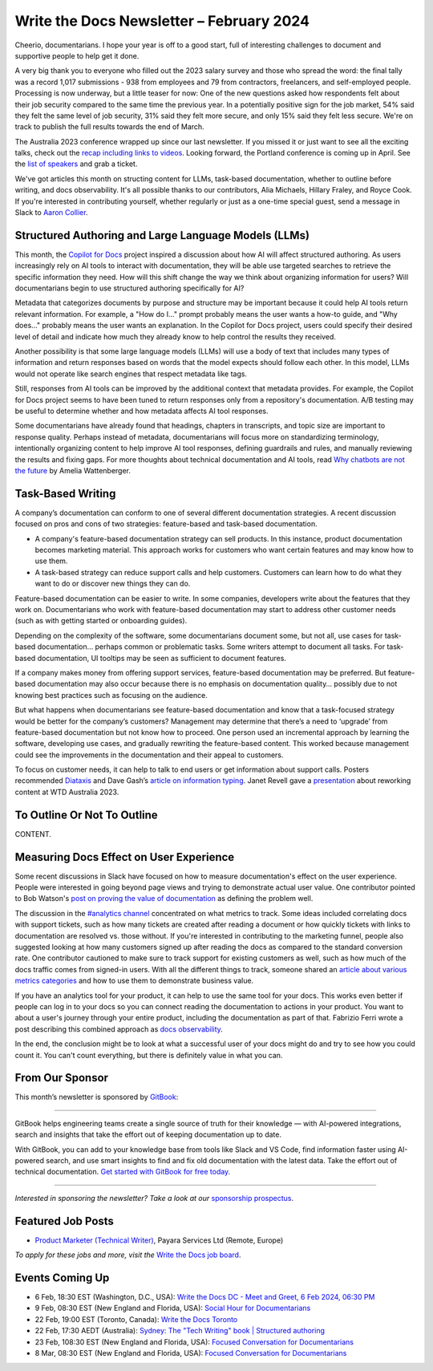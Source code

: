 .. post:: February 04, 2024
  :tags: newsletter

#########################################
Write the Docs Newsletter – February 2024
#########################################

Cheerio, documentarians.
I hope your year is off to a good start, full of interesting challenges to document
and supportive people to help get it done.

A very big thank you to everyone who filled out the 2023 salary survey and those who spread the word:
the final tally was a record 1,017 submissions -
938 from employees and 79 from contractors, freelancers, and self-employed people.
Processing is now underway, but a little teaser for now:
One of the new questions asked how respondents felt about their job security compared to the same time the previous year.
In a potentially positive sign for the job market, 
54% said they felt the same level of job security, 31% said they felt more secure, and only 15% said they felt less secure.
We're on track to publish the full results towards the end of March.

The Australia 2023 conference wrapped up since our last newsletter.
If you missed it or just want to see all the exciting talks,
check out the `recap including links to videos </conf/australia/2023/news/thanks-recap/>`__.
Looking forward, the Portland conference is coming up in April.
See the `list of speakers </conf/portland/2024/news/announcing-speakers/>`__ and grab a ticket.

We've got articles this month on structing content for LLMs, task-based documentation,
whether to outline before writing, and docs observability.
It's all possible thanks to our contributors, Alia Michaels, Hillary Fraley, and Royce Cook.
If you're interested in contributing yourself, whether regularly or just as a one-time special guest,
send a message in Slack to `Aaron Collier <https://writethedocs.slack.com/archives/DC5HWBL3G>`__.


-----------------------------------------------------
Structured Authoring and Large Language Models (LLMs)
-----------------------------------------------------

This month, the `Copilot for Docs <https://githubnext.com/projects/copilot-for-docs>`_ project inspired a discussion
about how AI will affect structured authoring.
As users increasingly rely on AI tools to interact with documentation,
they will be able use targeted searches to retrieve the specific information they need.
How will this shift change the way we think about organizing information for users?
Will documentarians begin to use structured authoring specifically for AI?

Metadata that categorizes documents by purpose and structure may be important
because it could help AI tools return relevant information.
For example, a "How do I..." prompt probably means the user wants a how-to guide,
and "Why does..." probably means the user wants an explanation.
In the Copilot for Docs project, users could specify their desired level of detail
and indicate how much they already know to help control the results they received.

Another possibility is that some large language models (LLMs) will use a body of text that includes many types of information
and return responses based on words that the model expects should follow each other.
In this model, LLMs would not operate like search engines that respect metadata like tags.

Still, responses from AI tools can be improved by the additional context that metadata provides.
For example, the Copilot for Docs project seems to have been tuned to return responses only from a repository's documentation.
A/B testing may be useful to determine whether and how metadata affects AI tool responses.

Some documentarians have already found that headings, chapters in transcripts, and topic size are important to response quality.
Perhaps instead of metadata, documentarians will focus more on standardizing terminology,
intentionally organizing content to help improve AI tool responses,
defining guardrails and rules, and manually reviewing the results and fixing gaps.
For more thoughts about technical documentation and AI tools, read `Why chatbots are not the future <https://wattenberger.com/thoughts/boo-chatbots>`__ by Amelia Wattenberger.

------------------
Task-Based Writing
------------------

A company’s documentation can conform to one of several different documentation strategies.
A recent discussion focused on pros and cons of two strategies: feature-based and task-based documentation.

- A company's feature-based documentation strategy can sell products.
  In this instance, product documentation becomes marketing material.
  This approach works for customers who want certain features and may know how to use them. 
- A task-based strategy can reduce support calls and help customers.
  Customers can learn how to do what they want to do or discover new things they can do. 

Feature-based documentation can be easier to write.
In some companies, developers write about the features that they work on.
Documentarians who work with feature-based documentation may start to address other customer needs
(such as with getting started or onboarding guides).

Depending on the complexity of the software,
some documentarians document some, but not all, use cases for task-based documentation… perhaps common or problematic tasks.
Some writers attempt to document all tasks.
For task-based documentation, UI tooltips may be seen as sufficient to document features.

If a company makes money from offering support services, feature-based documentation may be preferred.
But feature-based documentation may also occur because there is no emphasis on documentation quality…
possibly due to not knowing best practices such as focusing on the audience.

But what happens when documentarians see feature-based documentation
and know that a task-focused strategy would be better for the company’s customers?
Management may determine that there’s a need to ‘upgrade’ from feature-based documentation but not know how to proceed.
One person used an incremental approach by learning the software, developing use cases, and gradually rewriting the feature-based content.
This worked because management could see the improvements in the documentation and their appeal to customers. 

To focus on customer needs, it can help to talk to end users or get information about support calls.
Posters recommended `Diataxis <https://diataxis.fr/>`__ and Dave Gash’s `article on information typing <https://medium.com/@davidagash/a-painless-introduction-to-information-typing-d06041013fd5>`__.
Janet Revell gave a `presentation <https://www.youtube.com/watch?v=N8QSq9mDjFw>`__ about reworking content at WTD Australia 2023.

----------------------------
To Outline Or Not To Outline
----------------------------

CONTENT.

----------------------------------------
Measuring Docs Effect on User Experience
----------------------------------------

Some recent discussions in Slack have focused on how to measure documentation's effect on the user experience.
People were interested in going beyond page views and trying to demonstrate actual user value.
One contributor pointed to Bob Watson's `post on proving the value of documentation <https://docsbydesign.com/2022/02/13/proving-and-defending-the-value-of-technical-writing-again/>`__ as defining the problem well.

The discussion in the `#analytics channel <https://writethedocs.slack.com/archives/C5WF43X6G>`__ concentrated on what metrics to track.
Some ideas included correlating docs with support tickets,
such as how many tickets are created after reading a document
or how quickly tickets with links to documentation are resolved vs. those without.
If you're interested in contributing to the marketing funnel,
people also suggested looking at how many customers signed up after reading the docs as compared to the standard conversion rate.
One contributor cautioned to make sure to track support for existing customers as well,
such as how much of the docs traffic comes from signed-in users.
With all the different things to track, someone shared an `article about various metrics categories <https://document360.com/blog/value-of-documentation/>`__
and how to use them to demonstrate business value.

If you have an analytics tool for your product, it can help to use the same tool for your docs.
This works even better if people can log in to your docs
so you can connect reading the documentation to actions in your product.
You want to about a user's journey through your entire product, including the documentation as part of that.
Fabrizio Ferri wrote a post describing this combined approach as `docs observability <https://passo.uno/docs-observability-do11y/>`__.

In the end, the conclusion might be to look at what a successful user of your docs might do
and try to see how you could count it.
You can't count everything, but there is definitely value in what you can.

----------------
From Our Sponsor
----------------

This month’s newsletter is sponsored by `GitBook <https://www.gitbook.com/?utm_campaign=launch&utm_medium=email&utm_source=write_the_docs&utm_content=newsletter>`_:

------

.. image:: /_static/img/sponsors/gitbook.png
  :align: center
  :width: 75%
  :target: https://www.gitbook.com/?utm_campaign=launch&utm_medium=email&utm_source=write_the_docs&utm_content=newsletter
  :alt: GitBook logo

GitBook helps engineering teams create a single source of truth for their knowledge — with AI-powered integrations, search and insights that take the effort out of keeping documentation up to date.

With GitBook, you can add to your knowledge base from tools like Slack and VS Code, find information faster using AI-powered search, and use smart insights to find and fix old documentation with the latest data.
Take the effort out of technical documentation. `Get started with GitBook for free today. <https://www.gitbook.com/?utm_campaign=launch&utm_medium=email&utm_source=write_the_docs&utm_content=newsletter>`_

------

*Interested in sponsoring the newsletter? Take a look at our* `sponsorship prospectus </sponsorship/newsletter/>`__.

------------------
Featured Job Posts
------------------

- `Product Marketer (Technical Writer)  <https://jobs.writethedocs.org/job/2499/product-marketer-technical-writer/>`__,  Payara Services Ltd (Remote, Europe) 

*To apply for these jobs and more, visit the* `Write the Docs job board <https://jobs.writethedocs.org/>`_.

----------------
Events Coming Up
----------------

- 6 Feb, 18:30  EST (Washington, D.C., USA): `Write the Docs DC - Meet and Greet, 6 Feb 2024, 06:30 PM <https://www.meetup.com/write-the-docs-dc/events/298744146/>`__
- 9 Feb, 08:30 EST (New England and Florida, USA):  `Social Hour for Documentarians <https://www.meetup.com/boston-write-the-docs/events/298672206/>`__
- 22 Feb, 19:00  EST (Toronto, Canada): `Write the Docs Toronto  <https://www.meetup.com/write-the-docs-toronto/events/298941313/>`__
- 22 Feb, 17:30  AEDT (Australia): `Sydney: The "Tech Writing" book | Structured authoring <https://www.meetup.com/write-the-docs-australia/events/298003367/>`__
- 23 Feb, 108:30 EST (New England and Florida, USA): `Focused Conversation for Documentarians <https://www.meetup.com/boston-write-the-docs/events/298701579/>`__
- 8 Mar, 08:30 EST (New England and Florida, USA): `Focused Conversation for Documentarians <https://www.meetup.com/boston-write-the-docs/events/xzpxdtygcfblb/>`__
